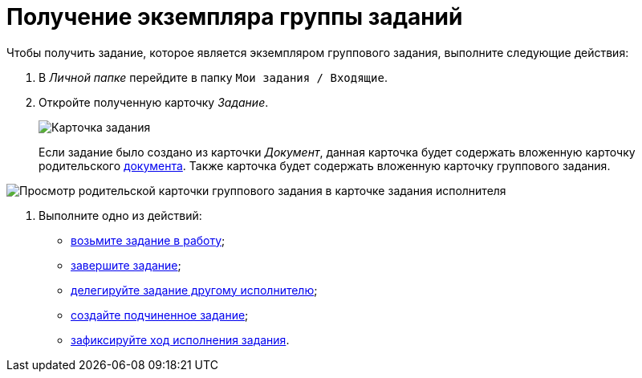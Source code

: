 = Получение экземпляра группы заданий

Чтобы получить задание, которое является экземпляром группового задания, выполните следующие действия:

. В _Личной папке_ перейдите в папку `Мои задания / Входящие`.
. Откройте полученную карточку _Задание_.
+
image::Task_Get_Open.png[Карточка задания, созданная посредством группы заданий]
+
Если задание было создано из карточки _Документ_, данная карточка будет содержать вложенную карточку родительского xref:task_Task_For_Fulfil.adoc[документа]. Также карточка будет содержать вложенную карточку группового задания.

image::Task_performers_parent_GrTask.png[Просмотр родительской карточки группового задания в карточке задания исполнителя]
. Выполните одно из действий:
* xref:task_Task_TakeInWork.adoc[возьмите задание в работу];
* xref:task_Task_Finish.adoc[завершите задание];
* xref:task_Task_Delegate.adoc[делегируйте задание другому исполнителю];
* xref:task_Task_Create_Slave.adoc[создайте подчиненное задание];
* xref:task_Task_Fulfil_Fix.adoc[зафиксируйте ход исполнения задания].
